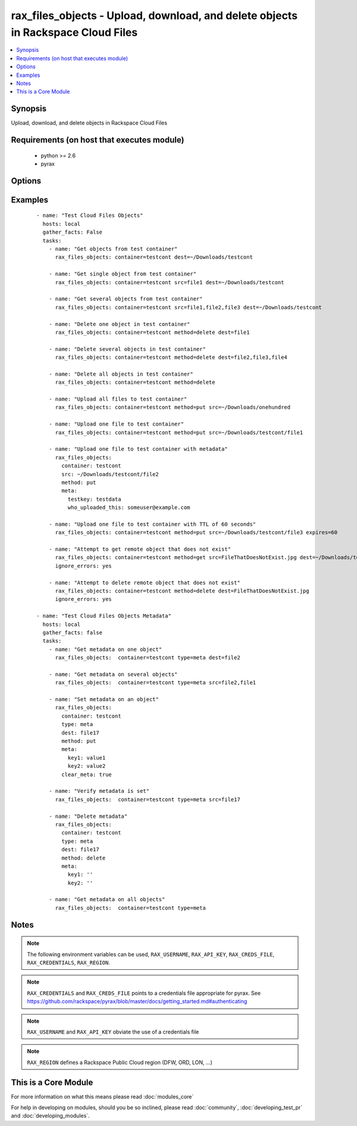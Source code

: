 .. _rax_files_objects:


rax_files_objects - Upload, download, and delete objects in Rackspace Cloud Files
+++++++++++++++++++++++++++++++++++++++++++++++++++++++++++++++++++++++++++++++++

.. versionadded:: 1.5


.. contents::
   :local:
   :depth: 1


Synopsis
--------

Upload, download, and delete objects in Rackspace Cloud Files


Requirements (on host that executes module)
-------------------------------------------

  * python >= 2.6
  * pyrax


Options
-------

.. raw:: html

    <table border=1 cellpadding=4>
    <tr>
    <th class="head">parameter</th>
    <th class="head">required</th>
    <th class="head">default</th>
    <th class="head">choices</th>
    <th class="head">comments</th>
    </tr>
            <tr>
    <td>api_key<br/><div style="font-size: small;"></div></td>
    <td>no</td>
    <td></td>
        <td><ul></ul></td>
        <td><div>Rackspace API key (overrides <em>credentials</em>)</div></br>
        <div style="font-size: small;">aliases: password<div></td></tr>
            <tr>
    <td>clear_meta<br/><div style="font-size: small;"></div></td>
    <td>no</td>
    <td>no</td>
        <td><ul><li>yes</li><li>no</li></ul></td>
        <td><div>Optionally clear existing metadata when applying metadata to existing objects. Selecting this option is only appropriate when setting type=meta</div></td></tr>
            <tr>
    <td>container<br/><div style="font-size: small;"></div></td>
    <td>yes</td>
    <td></td>
        <td><ul></ul></td>
        <td><div>The container to use for file object operations.</div></td></tr>
            <tr>
    <td>credentials<br/><div style="font-size: small;"></div></td>
    <td>no</td>
    <td></td>
        <td><ul></ul></td>
        <td><div>File to find the Rackspace credentials in (ignored if <em>api_key</em> and <em>username</em> are provided)</div></br>
        <div style="font-size: small;">aliases: creds_file<div></td></tr>
            <tr>
    <td>dest<br/><div style="font-size: small;"></div></td>
    <td>no</td>
    <td></td>
        <td><ul></ul></td>
        <td><div>The destination of a "get" operation; i.e. a local directory, "/home/user/myfolder". Used to specify the destination of an operation on a remote object; i.e. a file name, "file1", or a comma-separated list of remote objects, "file1,file2,file17"</div></td></tr>
            <tr>
    <td>env<br/><div style="font-size: small;"> (added in 1.5)</div></td>
    <td>no</td>
    <td></td>
        <td><ul></ul></td>
        <td><div>Environment as configured in ~/.pyrax.cfg, see <a href='https://github.com/rackspace/pyrax/blob/master/docs/getting_started.md#pyrax-configuration'>https://github.com/rackspace/pyrax/blob/master/docs/getting_started.md#pyrax-configuration</a></div></td></tr>
            <tr>
    <td>expires<br/><div style="font-size: small;"></div></td>
    <td>no</td>
    <td></td>
        <td><ul></ul></td>
        <td><div>Used to set an expiration on a file or folder uploaded to Cloud Files. Requires an integer, specifying expiration in seconds</div></td></tr>
            <tr>
    <td>meta<br/><div style="font-size: small;"></div></td>
    <td>no</td>
    <td></td>
        <td><ul></ul></td>
        <td><div>A hash of items to set as metadata values on an uploaded file or folder</div></td></tr>
            <tr>
    <td>method<br/><div style="font-size: small;"></div></td>
    <td>no</td>
    <td>get</td>
        <td><ul><li>get</li><li>put</li><li>delete</li></ul></td>
        <td><div>The method of operation to be performed.  For example, put to upload files to Cloud Files, get to download files from Cloud Files or delete to delete remote objects in Cloud Files</div></td></tr>
            <tr>
    <td>region<br/><div style="font-size: small;"></div></td>
    <td>no</td>
    <td>DFW</td>
        <td><ul></ul></td>
        <td><div>Region to create an instance in</div></td></tr>
            <tr>
    <td>src<br/><div style="font-size: small;"></div></td>
    <td>no</td>
    <td></td>
        <td><ul></ul></td>
        <td><div>Source from which to upload files.  Used to specify a remote object as a source for an operation, i.e. a file name, "file1", or a comma-separated list of remote objects, "file1,file2,file17".  src and dest are mutually exclusive on remote-only object operations</div></td></tr>
            <tr>
    <td>state<br/><div style="font-size: small;"></div></td>
    <td>no</td>
    <td>present</td>
        <td><ul><li>present</li><li>absent</li></ul></td>
        <td><div>Indicate desired state of the resource</div></td></tr>
            <tr>
    <td>structure<br/><div style="font-size: small;"></div></td>
    <td>no</td>
    <td>yes</td>
        <td><ul><li>True</li><li>no</li></ul></td>
        <td><div>Used to specify whether to maintain nested directory structure when downloading objects from Cloud Files.  Setting to false downloads the contents of a container to a single, flat directory</div></td></tr>
            <tr>
    <td>type<br/><div style="font-size: small;"></div></td>
    <td>no</td>
    <td>file</td>
        <td><ul><li>file</li><li>meta</li></ul></td>
        <td><div>Type of object to do work on</div><div>Metadata object or a file object</div></td></tr>
            <tr>
    <td>username<br/><div style="font-size: small;"></div></td>
    <td>no</td>
    <td></td>
        <td><ul></ul></td>
        <td><div>Rackspace username (overrides <em>credentials</em>)</div></td></tr>
            <tr>
    <td>verify_ssl<br/><div style="font-size: small;"> (added in 1.5)</div></td>
    <td>no</td>
    <td></td>
        <td><ul></ul></td>
        <td><div>Whether or not to require SSL validation of API endpoints</div></td></tr>
        </table>
    </br>



Examples
--------

 ::

    - name: "Test Cloud Files Objects"
      hosts: local
      gather_facts: False
      tasks:
        - name: "Get objects from test container"
          rax_files_objects: container=testcont dest=~/Downloads/testcont
    
        - name: "Get single object from test container"
          rax_files_objects: container=testcont src=file1 dest=~/Downloads/testcont
    
        - name: "Get several objects from test container"
          rax_files_objects: container=testcont src=file1,file2,file3 dest=~/Downloads/testcont
    
        - name: "Delete one object in test container"
          rax_files_objects: container=testcont method=delete dest=file1
    
        - name: "Delete several objects in test container"
          rax_files_objects: container=testcont method=delete dest=file2,file3,file4
    
        - name: "Delete all objects in test container"
          rax_files_objects: container=testcont method=delete
    
        - name: "Upload all files to test container"
          rax_files_objects: container=testcont method=put src=~/Downloads/onehundred
    
        - name: "Upload one file to test container"
          rax_files_objects: container=testcont method=put src=~/Downloads/testcont/file1
    
        - name: "Upload one file to test container with metadata"
          rax_files_objects:
            container: testcont
            src: ~/Downloads/testcont/file2
            method: put
            meta:
              testkey: testdata
              who_uploaded_this: someuser@example.com
    
        - name: "Upload one file to test container with TTL of 60 seconds"
          rax_files_objects: container=testcont method=put src=~/Downloads/testcont/file3 expires=60
    
        - name: "Attempt to get remote object that does not exist"
          rax_files_objects: container=testcont method=get src=FileThatDoesNotExist.jpg dest=~/Downloads/testcont
          ignore_errors: yes
    
        - name: "Attempt to delete remote object that does not exist"
          rax_files_objects: container=testcont method=delete dest=FileThatDoesNotExist.jpg
          ignore_errors: yes
    
    - name: "Test Cloud Files Objects Metadata"
      hosts: local
      gather_facts: false
      tasks:
        - name: "Get metadata on one object"
          rax_files_objects:  container=testcont type=meta dest=file2
    
        - name: "Get metadata on several objects"
          rax_files_objects:  container=testcont type=meta src=file2,file1
    
        - name: "Set metadata on an object"
          rax_files_objects:
            container: testcont
            type: meta
            dest: file17
            method: put
            meta:
              key1: value1
              key2: value2
            clear_meta: true
    
        - name: "Verify metadata is set"
          rax_files_objects:  container=testcont type=meta src=file17
    
        - name: "Delete metadata"
          rax_files_objects:
            container: testcont
            type: meta
            dest: file17
            method: delete
            meta:
              key1: ''
              key2: ''
    
        - name: "Get metadata on all objects"
          rax_files_objects:  container=testcont type=meta


Notes
-----

.. note:: The following environment variables can be used, ``RAX_USERNAME``, ``RAX_API_KEY``, ``RAX_CREDS_FILE``, ``RAX_CREDENTIALS``, ``RAX_REGION``.
.. note:: ``RAX_CREDENTIALS`` and ``RAX_CREDS_FILE`` points to a credentials file appropriate for pyrax. See https://github.com/rackspace/pyrax/blob/master/docs/getting_started.md#authenticating
.. note:: ``RAX_USERNAME`` and ``RAX_API_KEY`` obviate the use of a credentials file
.. note:: ``RAX_REGION`` defines a Rackspace Public Cloud region (DFW, ORD, LON, ...)


    
This is a Core Module
---------------------

For more information on what this means please read :doc:`modules_core`

    
For help in developing on modules, should you be so inclined, please read :doc:`community`, :doc:`developing_test_pr` and :doc:`developing_modules`.

